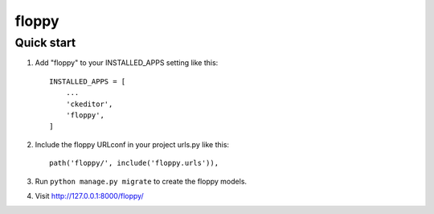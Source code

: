 =====
floppy
=====

Quick start
-----------

1. Add "floppy" to your INSTALLED_APPS setting like this::

    INSTALLED_APPS = [
        ...
        'ckeditor',
        'floppy',
    ]

2. Include the floppy URLconf in your project urls.py like this::

    path('floppy/', include('floppy.urls')),

3. Run ``python manage.py migrate`` to create the floppy models.

4. Visit http://127.0.0.1:8000/floppy/
